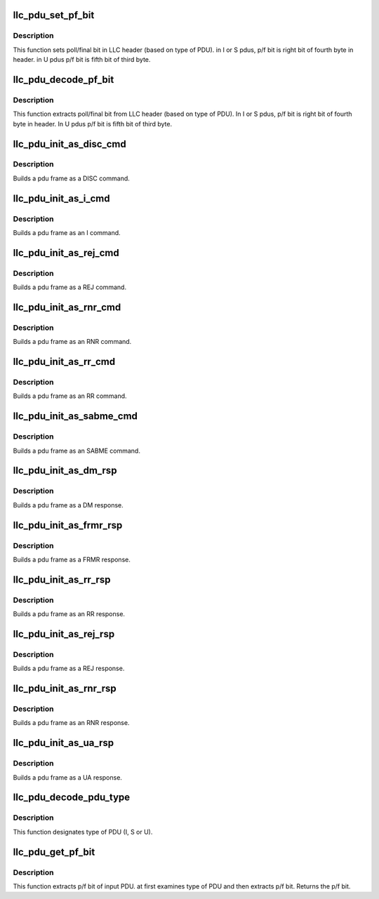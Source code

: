 .. -*- coding: utf-8; mode: rst -*-
.. src-file: net/llc/llc_pdu.c

.. _`llc_pdu_set_pf_bit`:

llc_pdu_set_pf_bit
==================

.. c:function:: void llc_pdu_set_pf_bit(struct sk_buff *skb, u8 bit_value)

    sets poll/final bit in LLC header

    :param struct sk_buff \*skb:
        *undescribed*

    :param u8 bit_value:
        poll/final bit (0 or 1).

.. _`llc_pdu_set_pf_bit.description`:

Description
-----------

This function sets poll/final bit in LLC header (based on type of PDU).
in I or S pdus, p/f bit is right bit of fourth byte in header. in U
pdus p/f bit is fifth bit of third byte.

.. _`llc_pdu_decode_pf_bit`:

llc_pdu_decode_pf_bit
=====================

.. c:function:: void llc_pdu_decode_pf_bit(struct sk_buff *skb, u8 *pf_bit)

    extracs poll/final bit from LLC header

    :param struct sk_buff \*skb:
        input skb that p/f bit must be extracted from it

    :param u8 \*pf_bit:
        poll/final bit (0 or 1)

.. _`llc_pdu_decode_pf_bit.description`:

Description
-----------

This function extracts poll/final bit from LLC header (based on type of
PDU). In I or S pdus, p/f bit is right bit of fourth byte in header. In
U pdus p/f bit is fifth bit of third byte.

.. _`llc_pdu_init_as_disc_cmd`:

llc_pdu_init_as_disc_cmd
========================

.. c:function:: void llc_pdu_init_as_disc_cmd(struct sk_buff *skb, u8 p_bit)

    Builds DISC PDU

    :param struct sk_buff \*skb:
        Address of the skb to build

    :param u8 p_bit:
        The P bit to set in the PDU

.. _`llc_pdu_init_as_disc_cmd.description`:

Description
-----------

Builds a pdu frame as a DISC command.

.. _`llc_pdu_init_as_i_cmd`:

llc_pdu_init_as_i_cmd
=====================

.. c:function:: void llc_pdu_init_as_i_cmd(struct sk_buff *skb, u8 p_bit, u8 ns, u8 nr)

    builds I pdu

    :param struct sk_buff \*skb:
        Address of the skb to build

    :param u8 p_bit:
        The P bit to set in the PDU

    :param u8 ns:
        The sequence number of the data PDU

    :param u8 nr:
        The seq. number of the expected I PDU from the remote

.. _`llc_pdu_init_as_i_cmd.description`:

Description
-----------

Builds a pdu frame as an I command.

.. _`llc_pdu_init_as_rej_cmd`:

llc_pdu_init_as_rej_cmd
=======================

.. c:function:: void llc_pdu_init_as_rej_cmd(struct sk_buff *skb, u8 p_bit, u8 nr)

    builds REJ PDU

    :param struct sk_buff \*skb:
        Address of the skb to build

    :param u8 p_bit:
        The P bit to set in the PDU

    :param u8 nr:
        The seq. number of the expected I PDU from the remote

.. _`llc_pdu_init_as_rej_cmd.description`:

Description
-----------

Builds a pdu frame as a REJ command.

.. _`llc_pdu_init_as_rnr_cmd`:

llc_pdu_init_as_rnr_cmd
=======================

.. c:function:: void llc_pdu_init_as_rnr_cmd(struct sk_buff *skb, u8 p_bit, u8 nr)

    builds RNR pdu

    :param struct sk_buff \*skb:
        Address of the skb to build

    :param u8 p_bit:
        The P bit to set in the PDU

    :param u8 nr:
        The seq. number of the expected I PDU from the remote

.. _`llc_pdu_init_as_rnr_cmd.description`:

Description
-----------

Builds a pdu frame as an RNR command.

.. _`llc_pdu_init_as_rr_cmd`:

llc_pdu_init_as_rr_cmd
======================

.. c:function:: void llc_pdu_init_as_rr_cmd(struct sk_buff *skb, u8 p_bit, u8 nr)

    Builds RR pdu

    :param struct sk_buff \*skb:
        Address of the skb to build

    :param u8 p_bit:
        The P bit to set in the PDU

    :param u8 nr:
        The seq. number of the expected I PDU from the remote

.. _`llc_pdu_init_as_rr_cmd.description`:

Description
-----------

Builds a pdu frame as an RR command.

.. _`llc_pdu_init_as_sabme_cmd`:

llc_pdu_init_as_sabme_cmd
=========================

.. c:function:: void llc_pdu_init_as_sabme_cmd(struct sk_buff *skb, u8 p_bit)

    builds SABME pdu

    :param struct sk_buff \*skb:
        Address of the skb to build

    :param u8 p_bit:
        The P bit to set in the PDU

.. _`llc_pdu_init_as_sabme_cmd.description`:

Description
-----------

Builds a pdu frame as an SABME command.

.. _`llc_pdu_init_as_dm_rsp`:

llc_pdu_init_as_dm_rsp
======================

.. c:function:: void llc_pdu_init_as_dm_rsp(struct sk_buff *skb, u8 f_bit)

    builds DM response pdu

    :param struct sk_buff \*skb:
        Address of the skb to build

    :param u8 f_bit:
        The F bit to set in the PDU

.. _`llc_pdu_init_as_dm_rsp.description`:

Description
-----------

Builds a pdu frame as a DM response.

.. _`llc_pdu_init_as_frmr_rsp`:

llc_pdu_init_as_frmr_rsp
========================

.. c:function:: void llc_pdu_init_as_frmr_rsp(struct sk_buff *skb, struct llc_pdu_sn *prev_pdu, u8 f_bit, u8 vs, u8 vr, u8 vzyxw)

    builds FRMR response PDU

    :param struct sk_buff \*skb:
        Address of the frame to build

    :param struct llc_pdu_sn \*prev_pdu:
        The rejected PDU frame

    :param u8 f_bit:
        The F bit to set in the PDU

    :param u8 vs:
        tx state vari value for the data link conn at the rejecting LLC

    :param u8 vr:
        rx state var value for the data link conn at the rejecting LLC

    :param u8 vzyxw:
        completely described in the IEEE Std 802.2 document (Pg 55)

.. _`llc_pdu_init_as_frmr_rsp.description`:

Description
-----------

Builds a pdu frame as a FRMR response.

.. _`llc_pdu_init_as_rr_rsp`:

llc_pdu_init_as_rr_rsp
======================

.. c:function:: void llc_pdu_init_as_rr_rsp(struct sk_buff *skb, u8 f_bit, u8 nr)

    builds RR response pdu

    :param struct sk_buff \*skb:
        Address of the skb to build

    :param u8 f_bit:
        The F bit to set in the PDU

    :param u8 nr:
        The seq. number of the expected data PDU from the remote

.. _`llc_pdu_init_as_rr_rsp.description`:

Description
-----------

Builds a pdu frame as an RR response.

.. _`llc_pdu_init_as_rej_rsp`:

llc_pdu_init_as_rej_rsp
=======================

.. c:function:: void llc_pdu_init_as_rej_rsp(struct sk_buff *skb, u8 f_bit, u8 nr)

    builds REJ response pdu

    :param struct sk_buff \*skb:
        Address of the skb to build

    :param u8 f_bit:
        The F bit to set in the PDU

    :param u8 nr:
        The seq. number of the expected data PDU from the remote

.. _`llc_pdu_init_as_rej_rsp.description`:

Description
-----------

Builds a pdu frame as a REJ response.

.. _`llc_pdu_init_as_rnr_rsp`:

llc_pdu_init_as_rnr_rsp
=======================

.. c:function:: void llc_pdu_init_as_rnr_rsp(struct sk_buff *skb, u8 f_bit, u8 nr)

    builds RNR response pdu

    :param struct sk_buff \*skb:
        Address of the frame to build

    :param u8 f_bit:
        The F bit to set in the PDU

    :param u8 nr:
        The seq. number of the expected data PDU from the remote

.. _`llc_pdu_init_as_rnr_rsp.description`:

Description
-----------

Builds a pdu frame as an RNR response.

.. _`llc_pdu_init_as_ua_rsp`:

llc_pdu_init_as_ua_rsp
======================

.. c:function:: void llc_pdu_init_as_ua_rsp(struct sk_buff *skb, u8 f_bit)

    builds UA response pdu

    :param struct sk_buff \*skb:
        Address of the frame to build

    :param u8 f_bit:
        The F bit to set in the PDU

.. _`llc_pdu_init_as_ua_rsp.description`:

Description
-----------

Builds a pdu frame as a UA response.

.. _`llc_pdu_decode_pdu_type`:

llc_pdu_decode_pdu_type
=======================

.. c:function:: void llc_pdu_decode_pdu_type(struct sk_buff *skb, u8 *type)

    designates PDU type

    :param struct sk_buff \*skb:
        input skb that type of it must be designated.

    :param u8 \*type:
        type of PDU (output argument).

.. _`llc_pdu_decode_pdu_type.description`:

Description
-----------

This function designates type of PDU (I, S or U).

.. _`llc_pdu_get_pf_bit`:

llc_pdu_get_pf_bit
==================

.. c:function:: u8 llc_pdu_get_pf_bit(struct llc_pdu_sn *pdu)

    extracts p/f bit of input PDU

    :param struct llc_pdu_sn \*pdu:
        pointer to LLC header.

.. _`llc_pdu_get_pf_bit.description`:

Description
-----------

This function extracts p/f bit of input PDU. at first examines type of
PDU and then extracts p/f bit. Returns the p/f bit.

.. This file was automatic generated / don't edit.

